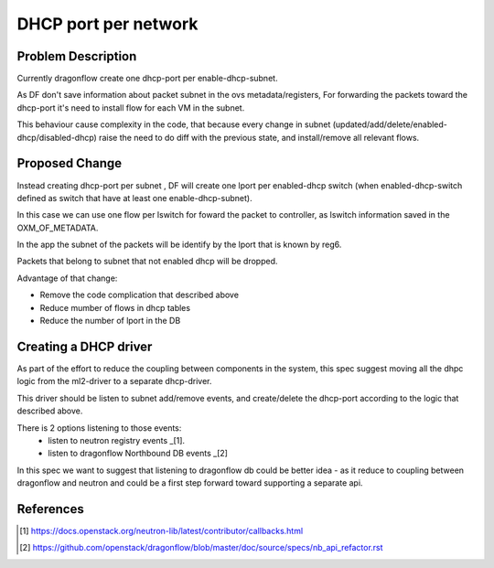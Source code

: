 =====================
DHCP port per network
=====================

Problem Description
===================

Currently dragonflow create one dhcp-port per enable-dhcp-subnet.

As DF don't save information about packet subnet in the ovs metadata/registers,
For forwarding the packets toward the dhcp-port it's need to install flow for
each VM in the subnet.

This behaviour cause complexity in the code, that because every change in subnet
(updated/add/delete/enabled-dhcp/disabled-dhcp) raise the need to do diff with
the previous state, and install/remove all relevant flows.

Proposed Change
===============

Instead creating dhcp-port per subnet , DF will create one lport per
enabled-dhcp switch (when enabled-dhcp-switch defined as switch that
have at least one enable-dhcp-subnet).

In this case we can use one flow per lswitch for foward the packet
to controller, as lswitch information saved in the OXM_OF_METADATA.

In the app the subnet of the packets will be identify by the lport
that is known by reg6.

Packets that belong to subnet that not enabled dhcp will be dropped.

Advantage of that change:

* Remove the code complication that described above

* Reduce mumber of flows in dhcp tables

* Reduce the number of lport in the DB


Creating a DHCP driver
======================

As part of the effort to reduce the coupling between components in
the system, this spec suggest moving all the dhpc logic from the ml2-driver
to a separate dhcp-driver.

This driver should be listen to subnet add/remove events, and create/delete
the dhcp-port according to the logic that described above.

There is 2 options listening to those events:
  * listen to neutron registry events _[1].
  * listen to dragonflow Northbound DB events _[2] 

In this spec we want to suggest that listening to dragonflow db could be
better idea - as it reduce to coupling between dragonflow and neutron
and could be a first step forward toward supporting a separate api.

References
==========
.. [1] https://docs.openstack.org/neutron-lib/latest/contributor/callbacks.html
.. [2] https://github.com/openstack/dragonflow/blob/master/doc/source/specs/nb_api_refactor.rst












